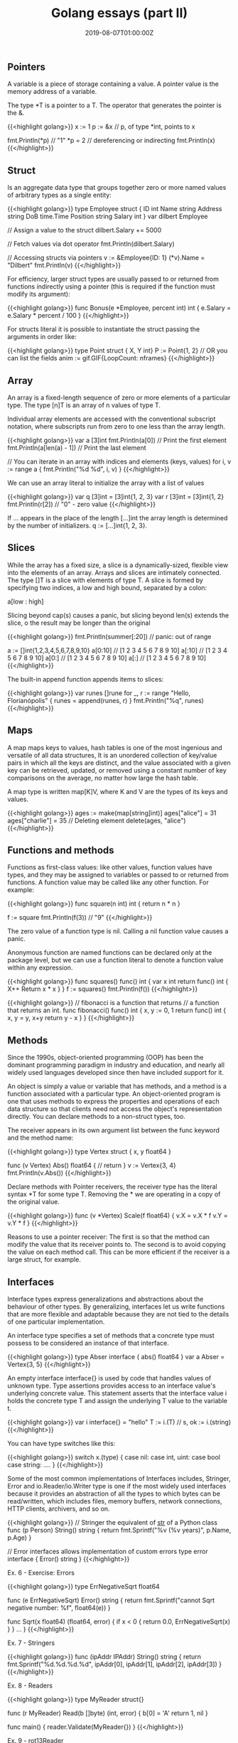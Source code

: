 #+TITLE: Golang essays (part II)
#+DATE: 2019-08-07T01:00:00Z

** Pointers

A variable is a piece of storage containing a value. A pointer value is the memory address of a variable.

The type *T is a pointer to a T. The operator that generates the pointer is the &.

{{<highlight golang>}}
  x := 1
  p := &x 		// p, of type *int, points to x

  fmt.Println(*p) 	// "1"
  *p = 2 			// dereferencing or indirecting
  fmt.Println(x)
{{</highlight>}}

** Struct

Is an aggregate data type that groups together zero or more named values of arbitrary types as a single entity:

{{<highlight golang>}}
 type Employee struct {
   ID int
   Name string
   Address string
   DoB time.Time
   Position string
   Salary int
 }
 var dilbert Employee

  // Assign a value to the struct
  dilbert.Salary += 5000

  // Fetch values via dot operator
  fmt.Println(dilbert.Salary)

  // Accessing structs via pointers
  v := &Employee{ID: 1}
  (*v).Name = "Dilbert"
  fmt.Println(v)
{{</highlight>}}

For efficiency, larger struct types are usually passed to or returned from functions indirectly using a pointer (this is required if the function must modify its argument):

{{<highlight golang>}}
 func Bonus(e *Employee, percent int) int {
    e.Salary = e.Salary * percent / 100
 }
{{</highlight>}}

For structs literal it is possible to instantiate the struct passing the arguments in order like:

{{<highlight golang>}}
  type Point struct { X, Y int}
  P := Point{1, 2}
  // OR you can list the fields
  anim := gif.GIF{LoopCount: nframes}
{{</highlight>}}

** Array

An array is a fixed-length sequence of zero or more elements of a particular type. The type [n]T is an array of n values of type T. 

Individual array elements are accessed with the conventional subscript notation, where subscripts run from zero to one less than the array length.

{{<highlight golang>}}
  var a [3]int
  fmt.Println(a[0]) // Print the first element
  fmt.Println(a[len(a) - 1]) // Print the last element

  // You can iterate in an array with indices and elements (keys, values)
  for i, v := range a {
	  fmt.Println("%d %d\n", i, v)
  }
{{</highlight>}}

We can use an array literal to initialize the array with a list of values

{{<highlight golang>}}
  var q [3]int = [3]int{1, 2, 3}
  var r [3]int = [3]int{1, 2}
  fmt.Println(r[2]) // "0" - zero value
{{</highlight>}}

If … appears in the place of the length [...]int the array length is determined by the number of initializers. q := [...]int{1, 2, 3}.

** Slices

While the array has a fixed size, a slice is a dynamically-sized, flexible view into the elements of an array. Arrays and slices are intimately connected. The type []T is a slice with elements of type T.
A slice is formed by specifying two indices, a low and high bound, separated by a colon:

a[low : high]

Slicing beyond cap(s) causes a panic, but slicing beyond len(s) extends the slice, o the result may be longer than the original

{{<highlight golang>}}
fmt.Println(summer[:20]) // panic: out of range

a := []int{1,2,3,4,5,6,7,8,9,10}
a[0:10]		// [1 2 3 4 5 6 7 8 9 10]
a[:10]		// [1 2 3 4 5 6 7 8 9 10]
a[0:]		// [1 2 3 4 5 6 7 8 9 10]
a[:]		// [1 2 3 4 5 6 7 8 9 10]
{{</highlight>}}

The built-in append function appends items to slices:

{{<highlight golang>}}
  var runes []rune
  for _, r := range "Hello, Florianópolis" {
	  runes = append(runes, r)
  }
  fmt.Println("%q\n", runes)
{{</highlight>}}

** Maps

A map maps keys to values, hash tables is one of the most ingenious and versatile of all data structures, It is an unordered collection of key/value pairs in which all the keys are distinct, and the value associated with a given key can be retrieved, updated, or removed using a constant number of key comparisons on the average, no matter how large the hash table.

A map type is written map[K]V, where K and V are the types of its keys and values.

{{<highlight golang>}}
ages := make(map[string]int)]
ages["alice"] = 31
ages["charlie"] = 35
// Deleting element
delete(ages, "alice")
{{</highlight>}}

** Functions and methods

Functions as first-class values: like other values, function values have types, and they may be assigned to variables or passed to or returned from functions. A function value may be called like any other function. For example:

{{<highlight golang>}}
  func square(n int) int { return n * n }

  f := square
  fmt.Println(f(3)) // "9"
{{</highlight>}}

The zero value of a function type is nil. Calling a nil function value causes a panic.

Anonymous function are named functions can be declared only at the package level, but we can use a function literal to denote a function value within any expression.

{{<highlight golang>}}
func squares() func() int {
	var x int
	return func() int {
		X++
		Return x * x
	}
}
f := squares()
fmt.Println(f())
{{</highlight>}}

{{<highlight golang>}}
// fibonacci is a function that returns
// a function that returns an int.
func fibonacci() func() int {
	x, y := 0, 1
	return func() int {
		x, y = y, x+y
		return y - x
	}
}
{{</highlight>}}

** Methods

Since the 1990s, object-oriented programming (OOP) has been the dominant programming paradigm in industry and education, and nearly all widely used languages developed since then have included support for it.

An object is simply a value or variable that has methods, and a method is a function associated with a particular type. An object-oriented program is one that uses methods to express the properties and operations of each data structure so that clients need not access the object's representation directly. You can declare methods to a non-struct types, too.

The receiver appears in its own argument list between the func keyword and the method name:

{{<highlight golang>}}
  type Vertex struct {
	  x, y float64
  }

  func (v Vertex) Abs() float64 {
	  // return
  }
  v := Vertex{3, 4}
  fmt.Println(v.Abs())
{{</highlight>}}

Declare methods with Pointer receivers, the receiver type has the literal syntax *T for some type T. Removing the * we are operating in a copy of the original value.

{{<highlight golang>}}
  func (v *Vertex) Scale(f float64) {
	  v.X = v.X * f
  	v.Y = v.Y * f
  }
{{</highlight>}}

Reasons to use a pointer receiver:
The first is so that the method can modify the value that its receiver points to.
The second is to avoid copying the value on each method call. This can be more efficient if the receiver is a large struct, for example.

** Interfaces

Interface types express generalizations and abstractions about the behaviour of other types. By generalizing, interfaces let us write functions that are more flexible and adaptable because they are not tied to the details of one particular implementation.

An interface type specifies a set of methods that a concrete type must possess to be considered an instance of that interface.

{{<highlight golang>}}
  type Abser interface {
	  abs() float64
  }
  var a Abser = Vertex{3, 5}
{{</highlight>}}

An empty interface interface{} is used by code that handles values of unknown type. Type assertions provides access to an interface value's underlying concrete value. This statement asserts that the interface value i holds the concrete type T and assign the underlying T value to the variable t.

{{<highlight golang>}}
  var i interface{} = "hello"
  T := i.(T)  // s, ok := i.(string)
{{</highlight>}}

You can have type switches like this:

{{<highlight golang>}}
  switch x.(type) {
    case nil:
    case int, uint:
    case bool
    case string: ….
  }
{{</highlight>}}

Some of the most common implementations of Interfaces includes, Stringer, Error and io.Reader/io.Writer type is one if the most widely used interfaces because it provides an abstraction of all the types to which bytes can be read/written, which includes files, memory buffers, network connections, HTTP clients, archivers, and so on. 

{{<highlight golang>}}
// Stringer the equivalent of __str__ of a Python class
func (p Person) String() string {
	return fmt.Sprintf("%v (%v years)", p.Name, p.Age)
}

// Error interfaces allows implementation of custom errors
type error interface {
	Error() string
}
{{</highlight>}}

**** Ex. 6 - Exercise: Errors

 {{<highlight golang>}}
   type ErrNegativeSqrt float64

   func (e ErrNegativeSqrt) Error() string {
  	 return fmt.Sprintf("cannot Sqrt negative number: %f", float64(e))
   }

   func Sqrt(x float64) (float64, error) {
	   if x < 0 {
		   return 0.0, ErrNegativeSqrt(x)
  	 }
	 }
   ...
 }
 {{</highlight>}}

**** Ex. 7 - Stringers

{{<highlight golang>}}
  func (ipAddr IPAddr) String() string {
	  return fmt.Sprintf("%d.%d.%d.%d", ipAddr[0], ipAddr[1], ipAddr[2], ipAddr[3])
  }
{{</highlight>}}

**** Ex. 8 - Readers

{{<highlight golang>}}
  type MyReader struct{}

  func (r MyReader) Read(b []byte) (int, error) {
    b[0] = 'A'
    return 1, nil
  }

  func main() {
	  reader.Validate(MyReader{})
  }
{{</highlight>}}

**** Ex. 9 - rot13Reader

{{<highlight golang>}}
  func rot13(x byte) byte {
    switch {
    case x >= 65 && x <= 77:
        fallthrough
    case x >= 97 && x <= 109:
        x = x + 13
    case x >= 78 && x <= 90:
        fallthrough
  	case x >= 110 && x <= 122:
        x = x - 13
    }
    return x
  }

  func (r rot13Reader) Read(b []byte) (int, error) {
	  stream, _ := r.r.Read(b)
   	for i := 0; i <= stream; i++ {
		  b[i] = rot13(b[i])
	  }
  	return stream, nil
  }
{{</highlight>}}

When designing a new package, novice Go programmers often start by creating a set of interfaces and only later define the concrete types that satisfy them. This approach results in many interfaces, each of which has only a single implementation. Don't do that.


** Goroutines - https://tour.golang.org/concurrency/1

Goroutine is a lightweight thread managed by the Go runtime. Go enables two styles of concurrent programming. Goroutines and Channels which support communication sequential process or CSP, a model of concurrency in which values are passed between independent activities (goroutines) but variables are for the most part confined to a single activity.

Each concurrently executing activity is called a goroutine.

{{<highlight golang>}}
  f() // call f(); wait for it to return
  Go f() // create a new goroutine that calls f(); don't wait.
{{</highlight>}}

On good example on how to use goroutine to execute a background job while waiting a final calculation:

{{<highlight golang>}}
  func main() {
	  go spinner(100 * time.Milliseconds)
  	const n = 45
   	fibN := fib(n)
	  fmt.Printf("\r Fibonnaci(%d) = %d\n", n, fibN)
  }

  func spinner(delay time.Duration) {
	  for {
		  for _, r := range `_\|/_` {
			  fmt.Printf("\r%c", r)
  			time.Sleep(delay)
		  }
	  }
  }
{{</highlight>}}

If goroutines are the activities of a concurrent Go program, channels are the connections between them. A channel is a communication mechanism that lets one goroutine send values to another goroutine. Each channel is a conduit for values of a particular type, called the channel's element type. The type of a channel whose elements have type int is written chan int.

{{<highlight golang>}}
ch := make(chan int) // ch has type 'chan int'
{{</highlight>}}

A channel has two principal operations, send and receive, collectively known as communications:

{{<highlight golang>}}
  ch <- x // a send statement
  x = <- ch // a receives expression in an assignment statement
  <- ch // a receives statement; result is discarded
{{</highlight>}}

A channel created with a simple call to make is called an unbuffered channel, but make accepts an optional second argument, an integer called the channel's capacity, if the capacity is non-zero make crates a buffered channel:

{{<highlight golang>}}
  ch = make(chan int) // unbuffered channel
  ch = make(chan int, 0) // unbuffered channel
  ch = make(chan int, 3) // buffered channel with capacity 3
{{</highlight>}}

close(c) can be used to indicate a channel is being closed, and a second parameter to the received expression can indicate it: v, ok := <- ch, "ok" is false if there are no more values to receive.

Select allows multiplexing these operations:

{{<highlight golang>}}
  select {
    case <- ch1:
    //...
    case x := <- ch2:
	  // …. Use x …
    case ch3 <- y:
	  // …
    default :
   	// …
  }
{{</highlight>}}

**** Ex 10. Binary tree walk

{{<highlight golang>}}
  package main

  import (
    "fmt"
    "golang.org/x/tour/tree"
  )

  func WalkTree(t *tree.Tree, ch chan int) {
    Walk(t, ch)
    close(ch)
  }

  // Walk walks the tree t sending all values
  // from the tree to the channel ch.
  func Walk(t *tree.Tree, ch chan int) {
    if t.Left != nil {
      Walk(t.Left, ch)
    }
    ch <- t.Value
    if t.Right != nil {
      Walk(t.Right, ch)
    }
  }

  // Same determines whether the trees
  // t1 and t2 contain the same values.
  func Same(t1, t2 *tree.Tree) bool {
    ch1, ch2 := make(chan int), make(chan int)
    go WalkTree(t1, ch1)
    go WalkTree(t2, ch2)
    for i := range ch1 {
      if i != <-ch2 {
        return false
      }
    }
    return true
  }

  func main() {
    ch := make(chan int)
    go WalkTree(tree.New(10), ch)
    for i := range ch {
      fmt.Println(i)
    }
    fmt.Println("Should return true:", Same(tree.New(1), tree.New(1)))
  }
{{</highlight>}}
